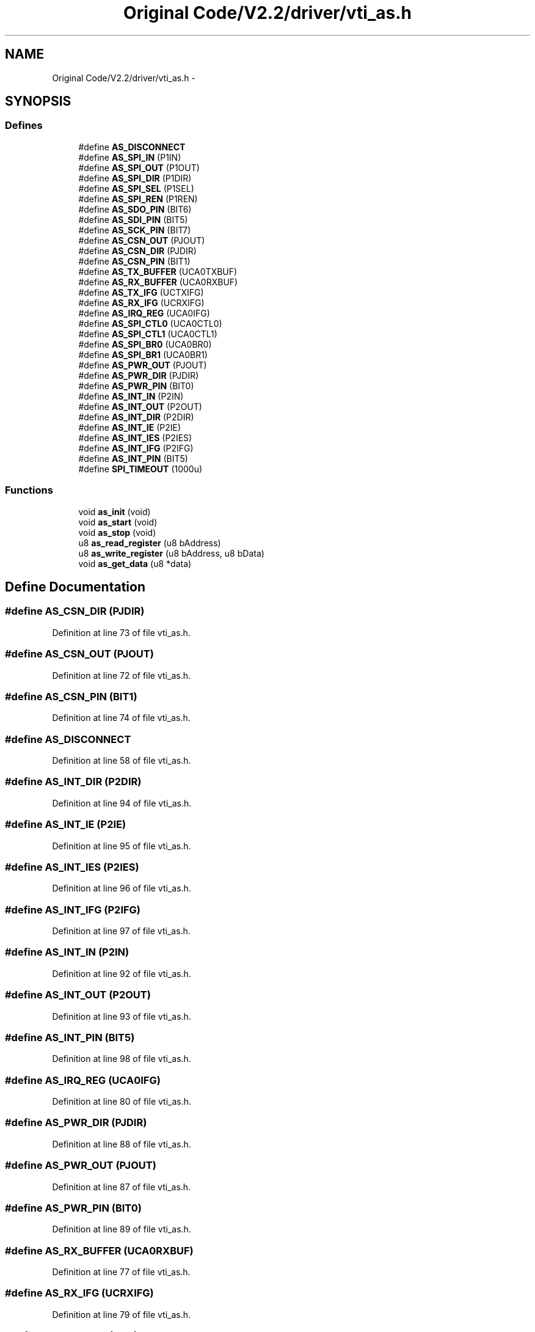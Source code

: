 .TH "Original Code/V2.2/driver/vti_as.h" 3 "Sun Jun 16 2013" "Version VER 0.0" "Chronos Ti - Original Firmware" \" -*- nroff -*-
.ad l
.nh
.SH NAME
Original Code/V2.2/driver/vti_as.h \- 
.SH SYNOPSIS
.br
.PP
.SS "Defines"

.in +1c
.ti -1c
.RI "#define \fBAS_DISCONNECT\fP"
.br
.ti -1c
.RI "#define \fBAS_SPI_IN\fP   (P1IN)"
.br
.ti -1c
.RI "#define \fBAS_SPI_OUT\fP   (P1OUT)"
.br
.ti -1c
.RI "#define \fBAS_SPI_DIR\fP   (P1DIR)"
.br
.ti -1c
.RI "#define \fBAS_SPI_SEL\fP   (P1SEL)"
.br
.ti -1c
.RI "#define \fBAS_SPI_REN\fP   (P1REN)"
.br
.ti -1c
.RI "#define \fBAS_SDO_PIN\fP   (BIT6)"
.br
.ti -1c
.RI "#define \fBAS_SDI_PIN\fP   (BIT5)"
.br
.ti -1c
.RI "#define \fBAS_SCK_PIN\fP   (BIT7)"
.br
.ti -1c
.RI "#define \fBAS_CSN_OUT\fP   (PJOUT)"
.br
.ti -1c
.RI "#define \fBAS_CSN_DIR\fP   (PJDIR)"
.br
.ti -1c
.RI "#define \fBAS_CSN_PIN\fP   (BIT1)"
.br
.ti -1c
.RI "#define \fBAS_TX_BUFFER\fP   (UCA0TXBUF)"
.br
.ti -1c
.RI "#define \fBAS_RX_BUFFER\fP   (UCA0RXBUF)"
.br
.ti -1c
.RI "#define \fBAS_TX_IFG\fP   (UCTXIFG)"
.br
.ti -1c
.RI "#define \fBAS_RX_IFG\fP   (UCRXIFG)"
.br
.ti -1c
.RI "#define \fBAS_IRQ_REG\fP   (UCA0IFG)"
.br
.ti -1c
.RI "#define \fBAS_SPI_CTL0\fP   (UCA0CTL0)"
.br
.ti -1c
.RI "#define \fBAS_SPI_CTL1\fP   (UCA0CTL1)"
.br
.ti -1c
.RI "#define \fBAS_SPI_BR0\fP   (UCA0BR0)"
.br
.ti -1c
.RI "#define \fBAS_SPI_BR1\fP   (UCA0BR1)"
.br
.ti -1c
.RI "#define \fBAS_PWR_OUT\fP   (PJOUT)"
.br
.ti -1c
.RI "#define \fBAS_PWR_DIR\fP   (PJDIR)"
.br
.ti -1c
.RI "#define \fBAS_PWR_PIN\fP   (BIT0)"
.br
.ti -1c
.RI "#define \fBAS_INT_IN\fP   (P2IN)"
.br
.ti -1c
.RI "#define \fBAS_INT_OUT\fP   (P2OUT)"
.br
.ti -1c
.RI "#define \fBAS_INT_DIR\fP   (P2DIR)"
.br
.ti -1c
.RI "#define \fBAS_INT_IE\fP   (P2IE)"
.br
.ti -1c
.RI "#define \fBAS_INT_IES\fP   (P2IES)"
.br
.ti -1c
.RI "#define \fBAS_INT_IFG\fP   (P2IFG)"
.br
.ti -1c
.RI "#define \fBAS_INT_PIN\fP   (BIT5)"
.br
.ti -1c
.RI "#define \fBSPI_TIMEOUT\fP   (1000u)"
.br
.in -1c
.SS "Functions"

.in +1c
.ti -1c
.RI "void \fBas_init\fP (void)"
.br
.ti -1c
.RI "void \fBas_start\fP (void)"
.br
.ti -1c
.RI "void \fBas_stop\fP (void)"
.br
.ti -1c
.RI "u8 \fBas_read_register\fP (u8 bAddress)"
.br
.ti -1c
.RI "u8 \fBas_write_register\fP (u8 bAddress, u8 bData)"
.br
.ti -1c
.RI "void \fBas_get_data\fP (u8 *data)"
.br
.in -1c
.SH "Define Documentation"
.PP 
.SS "#define \fBAS_CSN_DIR\fP   (PJDIR)"
.PP
Definition at line 73 of file vti_as\&.h\&.
.SS "#define \fBAS_CSN_OUT\fP   (PJOUT)"
.PP
Definition at line 72 of file vti_as\&.h\&.
.SS "#define \fBAS_CSN_PIN\fP   (BIT1)"
.PP
Definition at line 74 of file vti_as\&.h\&.
.SS "#define \fBAS_DISCONNECT\fP"
.PP
Definition at line 58 of file vti_as\&.h\&.
.SS "#define \fBAS_INT_DIR\fP   (P2DIR)"
.PP
Definition at line 94 of file vti_as\&.h\&.
.SS "#define \fBAS_INT_IE\fP   (P2IE)"
.PP
Definition at line 95 of file vti_as\&.h\&.
.SS "#define \fBAS_INT_IES\fP   (P2IES)"
.PP
Definition at line 96 of file vti_as\&.h\&.
.SS "#define \fBAS_INT_IFG\fP   (P2IFG)"
.PP
Definition at line 97 of file vti_as\&.h\&.
.SS "#define \fBAS_INT_IN\fP   (P2IN)"
.PP
Definition at line 92 of file vti_as\&.h\&.
.SS "#define \fBAS_INT_OUT\fP   (P2OUT)"
.PP
Definition at line 93 of file vti_as\&.h\&.
.SS "#define \fBAS_INT_PIN\fP   (BIT5)"
.PP
Definition at line 98 of file vti_as\&.h\&.
.SS "#define \fBAS_IRQ_REG\fP   (UCA0IFG)"
.PP
Definition at line 80 of file vti_as\&.h\&.
.SS "#define \fBAS_PWR_DIR\fP   (PJDIR)"
.PP
Definition at line 88 of file vti_as\&.h\&.
.SS "#define \fBAS_PWR_OUT\fP   (PJOUT)"
.PP
Definition at line 87 of file vti_as\&.h\&.
.SS "#define \fBAS_PWR_PIN\fP   (BIT0)"
.PP
Definition at line 89 of file vti_as\&.h\&.
.SS "#define \fBAS_RX_BUFFER\fP   (UCA0RXBUF)"
.PP
Definition at line 77 of file vti_as\&.h\&.
.SS "#define \fBAS_RX_IFG\fP   (UCRXIFG)"
.PP
Definition at line 79 of file vti_as\&.h\&.
.SS "#define \fBAS_SCK_PIN\fP   (BIT7)"
.PP
Definition at line 69 of file vti_as\&.h\&.
.SS "#define \fBAS_SDI_PIN\fP   (BIT5)"
.PP
Definition at line 68 of file vti_as\&.h\&.
.SS "#define \fBAS_SDO_PIN\fP   (BIT6)"
.PP
Definition at line 67 of file vti_as\&.h\&.
.SS "#define \fBAS_SPI_BR0\fP   (UCA0BR0)"
.PP
Definition at line 83 of file vti_as\&.h\&.
.SS "#define \fBAS_SPI_BR1\fP   (UCA0BR1)"
.PP
Definition at line 84 of file vti_as\&.h\&.
.SS "#define \fBAS_SPI_CTL0\fP   (UCA0CTL0)"
.PP
Definition at line 81 of file vti_as\&.h\&.
.SS "#define \fBAS_SPI_CTL1\fP   (UCA0CTL1)"
.PP
Definition at line 82 of file vti_as\&.h\&.
.SS "#define \fBAS_SPI_DIR\fP   (P1DIR)"
.PP
Definition at line 64 of file vti_as\&.h\&.
.SS "#define \fBAS_SPI_IN\fP   (P1IN)"
.PP
Definition at line 62 of file vti_as\&.h\&.
.SS "#define \fBAS_SPI_OUT\fP   (P1OUT)"
.PP
Definition at line 63 of file vti_as\&.h\&.
.SS "#define \fBAS_SPI_REN\fP   (P1REN)"
.PP
Definition at line 66 of file vti_as\&.h\&.
.SS "#define \fBAS_SPI_SEL\fP   (P1SEL)"
.PP
Definition at line 65 of file vti_as\&.h\&.
.SS "#define \fBAS_TX_BUFFER\fP   (UCA0TXBUF)"
.PP
Definition at line 76 of file vti_as\&.h\&.
.SS "#define \fBAS_TX_IFG\fP   (UCTXIFG)"
.PP
Definition at line 78 of file vti_as\&.h\&.
.SS "#define \fBSPI_TIMEOUT\fP   (1000u)"
.PP
Definition at line 101 of file vti_as\&.h\&.
.SH "Function Documentation"
.PP 
.SS "void \fBas_get_data\fP (u8 *data)"
.PP
Definition at line 345 of file vti_as\&.c\&.
.SS "void \fBas_init\fP (void)"
.PP
Definition at line 100 of file vti_as\&.c\&.
.SS "u8 \fBas_read_register\fP (u8bAddress)"
.PP
Definition at line 242 of file vti_as\&.c\&.
.SS "void \fBas_start\fP (void)"
.PP
Definition at line 134 of file vti_as\&.c\&.
.SS "void \fBas_stop\fP (void)"
.PP
Definition at line 212 of file vti_as\&.c\&.
.SS "u8 \fBas_write_register\fP (u8bAddress, u8bData)"
.PP
Definition at line 294 of file vti_as\&.c\&.
.SH "Author"
.PP 
Generated automatically by Doxygen for Chronos Ti - Original Firmware from the source code\&.

